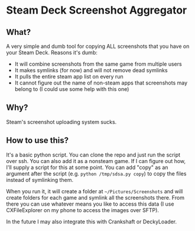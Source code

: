 * Steam Deck Screenshot Aggregator
** What?
   A very simple and dumb tool for copying ALL screenshots that you have on your Steam Deck. Reasons it's dumb:
   - It will combine screenshots from the same game from multiple users
   - It makes symlinks (for now) and will not remove dead symlinks
   - It pulls the entire steam app list on every run
   - It cannot figure out the name of non-steam apps that screenshots may belong to (I could use some help with this one)
** Why?
   Steam's screenshot uploading system sucks.
** How to use this?
   It's a basic python script. You can clone the repo and just run the script over ssh. You can also add it as a nonsteam game. If I can figure out how, I'll supply a script for this at some point. You can add "copy" as an argument after the script (e.g. =python /tmp/sdsa.py copy=) to copy the files instead of symlinking them.
   
   When you run it, it will create a folder at =~/Pictures/Screenshots= and will create folders for each game and symlink all the screenshots there. From there you can use whatever means you like to access this data (I use CXFileExplorer on my phone to access the images over SFTP).
   
   In the future I may also integrate this with Crankshaft or DeckyLoader.